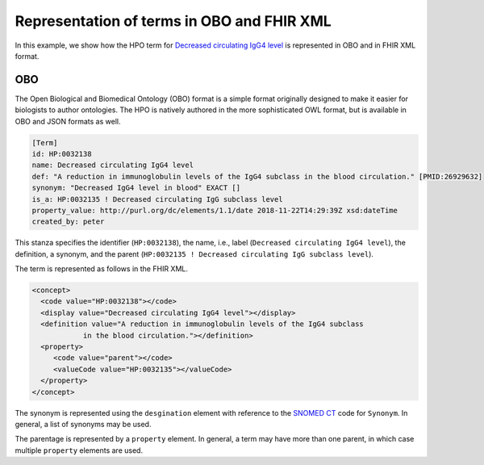.. _rstrepresentation:

###########################################
Representation of terms in OBO and FHIR XML
###########################################


In this example, we show how the HPO term
for `Decreased circulating IgG4 level <https://hpo.jax.org/app/browse/term/HP:0032138>`_ is
represented in OBO and in FHIR XML format.

OBO
###

The Open Biological and Biomedical Ontology (OBO) format is a simple format originally designed
to make it easier for biologists to author ontologies. The HPO is natively authored in the
more sophisticated OWL format, but is available in OBO and JSON formats as well.


.. code-block:: bash

    [Term]
    id: HP:0032138
    name: Decreased circulating IgG4 level
    def: "A reduction in immunoglobulin levels of the IgG4 subclass in the blood circulation." [PMID:26929632]
    synonym: "Decreased IgG4 level in blood" EXACT []
    is_a: HP:0032135 ! Decreased circulating IgG subclass level
    property_value: http://purl.org/dc/elements/1.1/date 2018-11-22T14:29:39Z xsd:dateTime
    created_by: peter


This stanza specifies the identifier (``HP:0032138``), the name, i.e., label (``Decreased circulating IgG4 level``),
the definition, a synonym, and the parent (``HP:0032135 ! Decreased circulating IgG subclass level``).

The term is represented as follows in the FHIR XML.

.. code-block:: xml

    <concept>
      <code value="HP:0032138"></code>
      <display value="Decreased circulating IgG4 level"></display>
      <definition value="A reduction in immunoglobulin levels of the IgG4 subclass
                in the blood circulation."></definition>
      <property>
         <code value="parent"></code>
         <valueCode value="HP:0032135"></valueCode>
      </property>
    </concept>


The synonym is represented using the ``desgination`` element with reference to the
`SNOMED CT <https://www.snomed.org/>`_ code for ``Synonym``. In general, a list of synonyms may be used.

The parentage is represented by a ``property`` element. In general, a term may have more than
one parent, in which case multiple ``property`` elements are used.